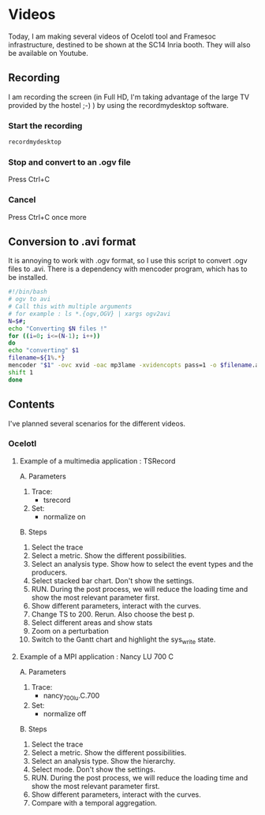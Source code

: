 * Videos

Today, I am making several videos of Ocelotl tool and Framesoc infrastructure, destined to be shown at the SC14 Inria booth.
They will also be available on Youtube.

** Recording

I am recording the screen (in Full HD, I'm taking advantage of the large TV provided by the hostel ;-) ) by using the recordmydesktop software.

*** Start the recording

#+begin_src sh
recordmydesktop
#+end_src

*** Stop and convert to an .ogv file

Press Ctrl+C

*** Cancel

Press Ctrl+C once more

** Conversion to .avi format

It is annoying to work with .ogv format, so I use this script to convert .ogv files to .avi.
There is a dependency with mencoder program, which has to be installed.

#+begin_src sh
#!/bin/bash
# ogv to avi
# Call this with multiple arguments
# for example : ls *.{ogv,OGV} | xargs ogv2avi
N=$#;
echo "Converting $N files !"
for ((i=0; i<=(N-1); i++))
do
echo "converting" $1
filename=${1%.*}
mencoder "$1" -ovc xvid -oac mp3lame -xvidencopts pass=1 -o $filename.avi
shift 1
done
#+end_src

** Contents

I've planned several scenarios for the different videos.

*** Ocelotl

**** Example of a multimedia application : TSRecord

A. Parameters

  1. Trace: 
    - tsrecord
  2. Set: 
    - normalize on

B. Steps

  1. Select the trace
  2. Select a metric. Show the different possibilities.
  3. Select an analysis type. Show how to select the event types and the producers.
  4. Select stacked bar chart. Don't show the settings.
  5. RUN. During the post process, we will reduce the loading time and show the most relevant parameter first.
  6. Show different parameters, interact with the curves.
  7. Change TS to 200. Rerun. Also choose the best p.
  8. Select different areas and show stats
  9. Zoom on a perturbation
  10. Switch to the Gantt chart and highlight the sys_write state.

**** Example of a MPI application : Nancy LU 700 C

A. Parameters

  1. Trace: 
    - nancy_700_lu.C.700
  2. Set: 
    - normalize off

B. Steps

  1. Select the trace
  2. Select a metric. Show the different possibilities.
  3. Select an analysis type. Show the hierarchy.
  4. Select mode. Don't show the settings.
  5. RUN. During the post process, we will reduce the loading time and show the most relevant parameter first.
  6. Show different parameters, interact with the curves.
  7. Compare with a temporal aggregation.

